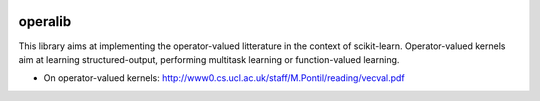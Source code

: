 .. -*- mode: rst -*-

|Travis|_ |Python27|_ |Python35|_

.. |Travis| image:: https://travis-ci.org/RomainBrault/scikit-learn.svg?branch=master
.. _Travis: https://travis-ci.org/scikit-learn/scikit-learn

.. |Python27| image:: https://img.shields.io/badge/python-2.7-blue.svg
.. _Python27: https://badge.fury.io/py/scikit-learn

.. |Python35| image:: https://img.shields.io/badge/python-3.5-blue.svg
.. _Python35: https://badge.fury.io/py/scikit-learn

operalib
============
This library aims at implementing the operator-valued
litterature in the context of scikit-learn. Operator-valued kernels aim at
learning structured-output, performing multitask learning or function-valued learning.

- On operator-valued kernels: http://www0.cs.ucl.ac.uk/staff/M.Pontil/reading/vecval.pdf